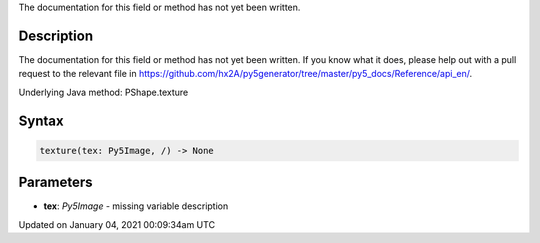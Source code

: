 .. title: texture()
.. slug: py5shape_texture
.. date: 2021-01-04 00:09:34 UTC+00:00
.. tags:
.. category:
.. link:
.. description: py5 texture() documentation
.. type: text

The documentation for this field or method has not yet been written.

Description
===========

The documentation for this field or method has not yet been written. If you know what it does, please help out with a pull request to the relevant file in https://github.com/hx2A/py5generator/tree/master/py5_docs/Reference/api_en/.

Underlying Java method: PShape.texture

Syntax
======

.. code:: python

    texture(tex: Py5Image, /) -> None

Parameters
==========

* **tex**: `Py5Image` - missing variable description


Updated on January 04, 2021 00:09:34am UTC

